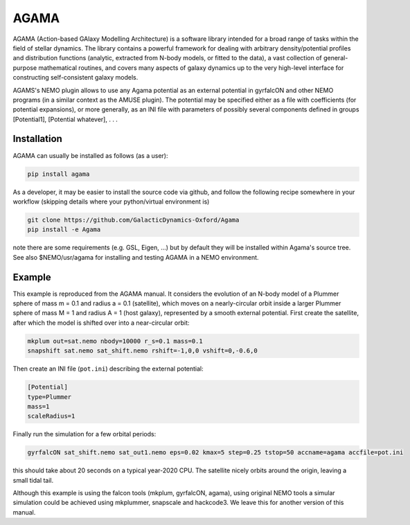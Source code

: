 AGAMA
-----

AGAMA (Action-based GAlaxy Modelling Architecture) is a software
library intended for a broad range of tasks within the field of
stellar dynamics.  The library contains a powerful framework for
dealing with arbitrary density/potential profiles and distribution
functions (analytic, extracted from N-body models, or fitted to the
data), a vast collection of general-purpose mathematical routines, and
covers many aspects of galaxy dynamics up to the very high-level
interface for constructing self-consistent galaxy models.

AGAMS's NEMO plugin allows to use any Agama potential as an external
potential in gyrfalcON and other NEMO programs (in a similar context
as the AMUSE plugin). The potential may be specified either as a file
with coefficients (for potential expansions), or more generally, as an
INI file with parameters of possibly several components defined in
groups [Potential1], [Potential whatever], . . .


Installation
~~~~~~~~~~~~

AGAMA can usually be installed as follows (as a user):

.. code-block::

   pip install agama

As a developer, it may be easier to install the source code via github, and follow the
following recipe somewhere in your workflow (skipping details where your python/virtual environment
is)

.. code-block::

   git clone https://github.com/GalacticDynamics-Oxford/Agama
   pip install -e Agama

note there are some requirements (e.g. GSL, Eigen, ...) but by default they will be
installed within Agama's source tree. See also $NEMO/usr/agama for installing and testing
AGAMA in a NEMO environment.

Example
~~~~~~~

This example is reproduced from the AGAMA manual. It considers the
evolution of an N-body model of a Plummer sphere of mass m = 0.1 and
radius a = 0.1 (satellite), which moves on a nearly-circular orbit
inside a larger Plummer sphere of mass M = 1 and radius A = 1 (host
galaxy), represented by a smooth external potential. First create the
satellite, after which the model is shifted over into a near-circular
orbit:

.. code-block::
   
      mkplum out=sat.nemo nbody=10000 r_s=0.1 mass=0.1
      snapshift sat.nemo sat_shift.nemo rshift=-1,0,0 vshift=0,-0.6,0      

Then create an INI file (``pot.ini``) describing the external potential:

.. code-block::
   
   [Potential]
   type=Plummer
   mass=1
   scaleRadius=1

Finally run the simulation for a few orbital periods:


.. code-block::
   
    gyrfalcON sat_shift.nemo sat_out1.nemo eps=0.02 kmax=5 step=0.25 tstop=50 accname=agama accfile=pot.ini


this should take about 20 seconds on a typical year-2020 CPU.
The satellite nicely orbits around the origin, leaving a small tidal tail.

Although this example is using the falcon tools (mkplum, gyrfalcON, agama),
using original NEMO tools a simular simulation could be achieved using
mkplummer, snapscale and hackcode3. We leave this for another version of
this manual.
